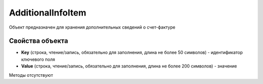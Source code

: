 ﻿AdditionalInfoItem
====================

Объект предназначен для хранения дополнительных сведений о счет-фактуре

Свойства объекта
----------------


- **Key** (строка, чтение/запись, обязательно для заполнения, длина не более 50 символов) - идентификатор ключевого поля

- **Value** (строка, чтение/запись, обязательно для заполнения, длина не более 200 символов) - значение

Методы отсутствуют
